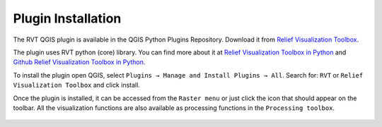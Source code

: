 .. _qgis_install:

Plugin Installation
===================

The RVT QGIS plugin is available in the QGIS Python Plugins Repository. Download it from `Relief Visualization Toolbox <https://plugins.qgis.org/plugins/rvt-qgis/>`_.

The plugin uses RVT python (core) library. You can find more about it at `Relief Visualization Toolbox in Python <https://rvt-py.readthedocs.io/en/latest/>`_ and `Github Relief Visualization Toolbox in Python <https://github.com/EarthObservation/RVT_py>`_.

To install the plugin open QGIS, select ``Plugins → Manage and Install Plugins → All``. Search for: ``RVT`` or ``Relief Visualization Toolbox`` and click install.

Once the plugin is installed, it can be accessed from the ``Raster menu`` or just click the icon that should appear on the toolbar. All the visualization functions are also available as processing functions in the ``Processing toolbox``.

   .. image:: ./figures/rvt_qgis_plugins.png
